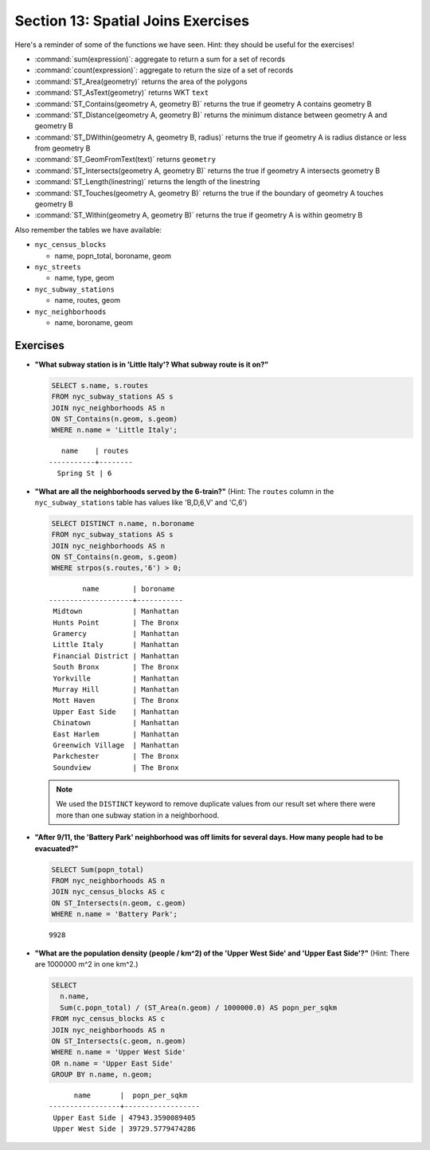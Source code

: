 .. _joins_exercises:

Section 13: Spatial Joins Exercises
===================================

Here's a reminder of some of the functions we have seen.  Hint: they should be useful for the exercises!

* :command:`sum(expression)`: aggregate to return a sum for a set of records
* :command:`count(expression)`: aggregate to return the size of a set of records
* :command:`ST_Area(geometry)` returns the area of the polygons
* :command:`ST_AsText(geometry)` returns WKT ``text``
* :command:`ST_Contains(geometry A, geometry B)` returns the true if geometry A contains geometry B 
* :command:`ST_Distance(geometry A, geometry B)` returns the minimum distance between geometry A and geometry B
* :command:`ST_DWithin(geometry A, geometry B, radius)` returns the true if geometry A is radius distance or less from geometry B
* :command:`ST_GeomFromText(text)` returns ``geometry``
* :command:`ST_Intersects(geometry A, geometry B)` returns the true if geometry A intersects geometry B
* :command:`ST_Length(linestring)` returns the length of the linestring
* :command:`ST_Touches(geometry A, geometry B)` returns the true if the boundary of geometry A touches geometry B
* :command:`ST_Within(geometry A, geometry B)` returns the true if geometry A is within geometry B
 
Also remember the tables we have available:

* ``nyc_census_blocks`` 
 
  * name, popn_total, boroname, geom
 
* ``nyc_streets``
 
  * name, type, geom
   
* ``nyc_subway_stations``
 
  * name, routes, geom
 
* ``nyc_neighborhoods``
 
  * name, boroname, geom

Exercises
---------

* **"What subway station is in 'Little Italy'? What subway route is it on?"**
 
  .. code-block:: sql
 
    SELECT s.name, s.routes 
    FROM nyc_subway_stations AS s
    JOIN nyc_neighborhoods AS n 
    ON ST_Contains(n.geom, s.geom)  
    WHERE n.name = 'Little Italy';

  :: 
  
      name    | routes 
   -----------+--------
     Spring St | 6
   
* **"What are all the neighborhoods served by the 6-train?"** (Hint: The ``routes`` column in the ``nyc_subway_stations`` table has values like 'B,D,6,V' and 'C,6')
 
  .. code-block:: sql
  
    SELECT DISTINCT n.name, n.boroname 
    FROM nyc_subway_stations AS s
    JOIN nyc_neighborhoods AS n 
    ON ST_Contains(n.geom, s.geom)  
    WHERE strpos(s.routes,'6') > 0;
    
  ::
  
            name        | boroname  
    --------------------+-----------
     Midtown            | Manhattan
     Hunts Point        | The Bronx
     Gramercy           | Manhattan
     Little Italy       | Manhattan
     Financial District | Manhattan
     South Bronx        | The Bronx
     Yorkville          | Manhattan
     Murray Hill        | Manhattan
     Mott Haven         | The Bronx
     Upper East Side    | Manhattan
     Chinatown          | Manhattan
     East Harlem        | Manhattan
     Greenwich Village  | Manhattan
     Parkchester        | The Bronx
     Soundview          | The Bronx

  .. note::
  
    We used the ``DISTINCT`` keyword to remove duplicate values from our result set where there were more than one subway station in a neighborhood.
    
* **"After 9/11, the 'Battery Park' neighborhood was off limits for several days. How many people had to be evacuated?"**
 
  .. code-block:: sql
 
    SELECT Sum(popn_total)
    FROM nyc_neighborhoods AS n
    JOIN nyc_census_blocks AS c 
    ON ST_Intersects(n.geom, c.geom)  
    WHERE n.name = 'Battery Park';
   
  :: 

    9928
    
* **"What are the population density (people / km^2) of the 'Upper West Side' and 'Upper East Side'?"** (Hint: There are 1000000 m^2 in one km^2.)
 
  .. code-block:: sql
   
    SELECT 
      n.name, 
      Sum(c.popn_total) / (ST_Area(n.geom) / 1000000.0) AS popn_per_sqkm
    FROM nyc_census_blocks AS c
    JOIN nyc_neighborhoods AS n
    ON ST_Intersects(c.geom, n.geom)
    WHERE n.name = 'Upper West Side'
    OR n.name = 'Upper East Side'
    GROUP BY n.name, n.geom;
     
  ::
   
          name       |  popn_per_sqkm   
    -----------------+------------------
     Upper East Side | 47943.3590089405
     Upper West Side | 39729.5779474286

     
